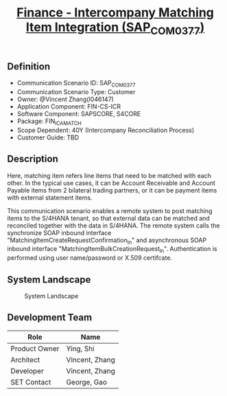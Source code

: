 #+PAGEID: 2126029154
#+VERSION: 3
#+STARTUP: align
#+OPTIONS: toc:0
#+TITLE: [[https://wiki.wdf.sap.corp/wiki/pages/viewpage.action?pageId=2126029154][Finance - Intercompany Matching Item Integration (SAP_COM_0377)]]

** Definition
+ Communication Scenario ID: SAP_COM_0377
+ Communication Scenario Type: Customer
+ Owner: @Vincent Zhang(I046147)
+ Application Component: FIN-CS-ICR
+ Software Component: SAPSCORE, S4CORE
+ Package: FIN_ICA_MATCH
+ Scope Dependent: 40Y (Intercompany Reconciliation Process)
+ Customer Guide: TBD
 
** Description
Here, matching item refers line items that need to be matched with each other. In the typical use cases, it can be Account Receivable and Account Payable items from 2 bilateral trading partners, or it can be payment items with external statement items. 

This communication scenario enables a remote system to post matching items to the S/4HANA tenant, so that external data can be matched and reconciled together with the data in S/4HANA. The remote system calls the synchronize SOAP inbound interface "MatchingItemCreateRequestConfirmation_In" and asynchronous SOAP inbound interface "MatchingItemBulkCreationRequest_In". Authentication is performed using user name/password or X.509 certifcate.


** System Landscape

#+CAPTION: System Landscape
[[../image/SAP_COM_0377.png]]

** Development Team
| Role          | Name           |
|---------------+----------------|
| Product Owner | Ying, Shi      |
| Architect     | Vincent, Zhang |
| Developer     | Vincent, Zhang |
| SET Contact   | George, Gao    |
